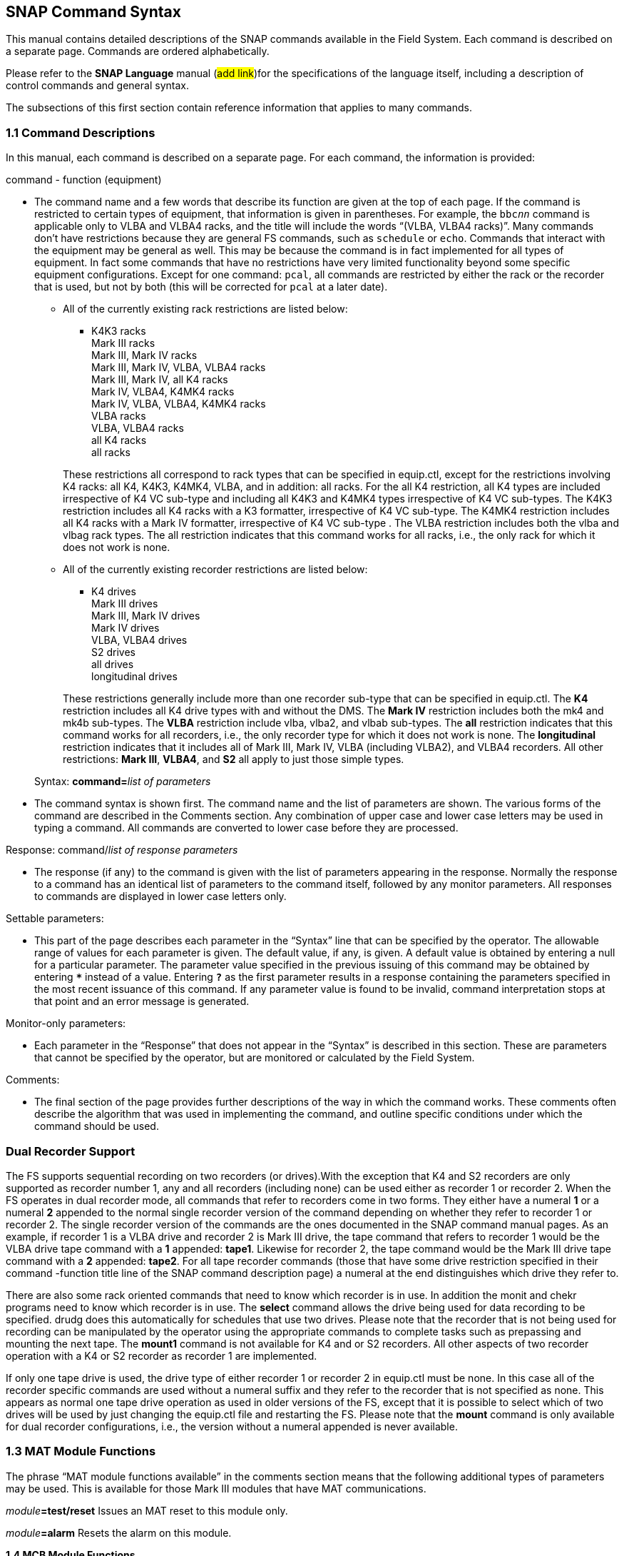 
== SNAP Command Syntax

This manual contains detailed descriptions of the SNAP commands
available in the Field System. Each command is described on a separate
page. Commands are ordered alphabetically.

Please refer to the *SNAP Language* manual (#add link#)for the
specifications of the language itself, including a description of
control commands and general syntax.

The subsections of this first section contain reference information that
applies to many commands.

=== 1.1 Command Descriptions

In this manual, each command is described on a separate page. For each
command, the information is provided:

command - function (equipment)

[none]
* The command name and a few words that describe its function are given at
the top of each page. If the command is restricted to certain types of
equipment, that information is given in parentheses. For example, the
`bbc__nn__` command is applicable only to VLBA and VLBA4 racks,
and the title will include the words "`(VLBA, VLBA4 racks)`". Many
commands don’t have restrictions because they are general FS commands,
such as `schedule` or `echo`. Commands that interact with the equipment
may be general as well. This may be because the command is in fact
implemented for all types of equipment. In fact some commands that have
no restrictions have very limited functionality beyond some specific
equipment configurations. Except for one command: `pcal`, all commands
are restricted by either the rack or the recorder that is used, but not
by both (this will be corrected for `pcal` at a later date).

+

** All of the currently existing rack restrictions are listed below:

+

[none]
*** K4K3 racks +
Mark III racks +
Mark III, Mark IV racks +
Mark III, Mark IV, VLBA, VLBA4 racks +
Mark III, Mark IV, all K4 racks +
Mark IV, VLBA4, K4MK4 racks +
Mark IV, VLBA, VLBA4, K4MK4 racks +
VLBA racks +
VLBA, VLBA4 racks +
all K4 racks +
all racks 

+

These restrictions all correspond to rack types that can be specified in
equip.ctl, except for the restrictions involving K4 racks: all K4,
K4K3, K4MK4, VLBA, and in addition: all racks. For the all K4
restriction, all K4 types are included irrespective of K4 VC sub-type
and including all K4K3 and K4MK4 types irrespective of K4 VC sub-types.
The K4K3 restriction includes all K4 racks with a K3 formatter,
irrespective of K4 VC sub-type. The K4MK4 restriction includes all K4
racks with a Mark IV formatter, irrespective of K4 VC sub-type . The
VLBA restriction includes both the vlba and vlbag rack types. The
all restriction indicates that this command works for all racks, i.e.,
the only rack for which it does not work is none.

** All of the currently existing recorder restrictions are listed below:

+

[none]
*** K4 drives +
Mark III drives +
Mark III, Mark IV drives +
Mark IV drives +
VLBA, VLBA4 drives +
S2 drives +
all drives +
longitudinal drives

+

These restrictions generally include more than one recorder sub-type
that can be specified in equip.ctl. The *K4* restriction includes all K4
drive types with and without the DMS. The *Mark IV* restriction includes
both the mk4 and mk4b sub-types. The *VLBA* restriction include vlba,
vlba2, and vlbab sub-types. The *all* restriction indicates that this
command works for all recorders, i.e., the only recorder type for which
it does not work is none. The *longitudinal* restriction indicates that
it includes all of Mark III, Mark IV, VLBA (including VLBA2), and VLBA4
recorders. All other restrictions: *Mark III*, *VLBA4*, and *S2* all
apply to just those simple types.

+

Syntax: **command=**__list of parameters__

[none]
* The command syntax is shown first. The command name and the list of
parameters are shown. The various forms of the command are described in
the Comments section. Any combination of upper case and lower case
letters may be used in typing a command. All commands are converted to
lower case before they are processed.

Response: command/_list of response parameters_

[none]
* The response (if any) to the command is given with the list of
parameters appearing in the response. Normally the response to a command
has an identical list of parameters to the command itself, followed by
any monitor parameters. All responses to commands are displayed in lower
case letters only.

Settable parameters:

[none]
* This part of the page describes each parameter in the “Syntax” line that
can be specified by the operator. The allowable range of values for each
parameter is given. The default value, if any, is given. A default value
is obtained by entering a null for a particular parameter. The parameter
value specified in the previous issuing of this command may be obtained
by entering `***` instead of a value. Entering `*?*` as the first parameter
results in a response containing the parameters specified in the most
recent issuance of this command. If any parameter value is found to be
invalid, command interpretation stops at that point and an error message
is generated.

Monitor-only parameters:

[none]
* Each parameter in the “Response” that does not appear in the “Syntax” is
described in this section. These are parameters that cannot be specified
by the operator, but are monitored or calculated by the Field System.

Comments:

[none]
* The final section of the page provides further descriptions of the way
in which the command works. These comments often describe the algorithm
that was used in implementing the command, and outline specific
conditions under which the command should be used.

=== Dual Recorder Support

The FS supports sequential recording on two recorders (or drives).With
the exception that K4 and S2 recorders are only supported as recorder
number 1, any and all recorders (including none) can be used either as
recorder 1 or recorder 2. When the FS operates in dual recorder mode,
all commands that refer to recorders come in two forms. They either have
a numeral *1* or a numeral *2* appended to the normal single recorder
version of the command depending on whether they refer to recorder 1 or
recorder 2. The single recorder version of the commands are the ones
documented in the SNAP command manual pages. As an example, if recorder
1 is a VLBA drive and recorder 2 is Mark III drive, the tape command
that refers to recorder 1 would be the VLBA drive tape command with a
*1* appended: *tape1*. Likewise for recorder 2, the tape command would
be the Mark III drive tape command with a *2* appended: *tape2*. For all
tape recorder commands (those that have some drive restriction specified
in their command -function title line of the SNAP command description
page) a numeral at the end distinguishes which drive they refer to.

There are also some rack oriented commands that need to know which
recorder is in use. In addition the monit and chekr programs need to
know which recorder is in use. The *select* command allows the drive
being used for data recording to be specified. drudg does this
automatically for schedules that use two drives. Please note that the
recorder that is not being used for recording can be manipulated by the
operator using the appropriate commands to complete tasks such as
prepassing and mounting the next tape. The *mount1* command is not
available for K4 and or S2 recorders. All other aspects of two recorder
operation with a K4 or S2 recorder as recorder 1 are implemented.

If only one tape drive is used, the drive type of either recorder 1 or
recorder 2 in equip.ctl must be none. In this case all of the recorder
specific commands are used without a numeral suffix and they refer to
the recorder that is not specified as none. This appears as normal one
tape drive operation as used in older versions of the FS, except that it
is possible to select which of two drives will be used by just changing
the equip.ctl file and restarting the FS. Please note that the *mount*
command is only available for dual recorder configurations, i.e., the
version without a numeral appended is never available.

=== 1.3 MAT Module Functions

The phrase “MAT module functions available” in the comments section
means that the following additional types of parameters may be used.
This is available for those Mark III modules that have MAT
communications.

__module__**=test/reset** Issues an MAT reset to this module only.

__module__**=alarm** Resets the alarm on this module.

*1.4 MCB Module Functions*

The following syntax is valid for those commands which state that “MCB
module functions are available” in the Comments section of the command
description.

__module__**=addr** Sends the module its base address and length. This
sets the module's MCB address space.

__module__**=test** Checks the module’s address. An error message in
response to this command indicates that the module needs to be sent its
address space.

*1.5 Module and Detector Mnemonics*

The Field System makes use of mnemonics for Mark III, Mark IV, S2, VLBA,
and VLBA4 equipment in SNAP commands. No mnemonics are defined for K4
modules or detectors at this time. Displays of mnemonics are always two
characters, but many forms of module names are allowed when entering
commands. This is a convenience for the operator who does not have to
remember the exact two-character mnemonic.

The SNAP commands that pertain to total power radiometry allow the
operator to specify different detectors in the equipment. Detectors are
specified by using a mnemonic. When the Field System displays mnemonics
they are always two characters, but different forms of the detector
names are allowed when entering commands. This is a convenience for the
operator who does not have to remember the exact two-character mnemonic.

Valid mnemonics for modules and detectors are listed in the tables on
the following pages.

The *u5* and *u6* detector mnemonics are used for station specific
detectors that implemented via the antcn program. Currently they are not
completely supported. They may be used in the *fivept* and *onoff*
commands for all rack types (including none). They may also be use in
the *tpi*, *tpical*, *tpzero*, and **tsys**__X__ commands for +++rack
types other than+++ Mark III, Mark IV, VLBA, and VLBA4 .

[width="100%",cols="45%,14%,41%",options="header",]
|===
|Field System Module Mnemonics | |
|Module |Standard mnemonic a|
Other allowed mnemonics

(* indicates mnemonics available only when only one drive is defined)

|Mark III modules | |

|video converters |**v**__n__, __n__=*1-f* |**vc**__n__, __n__=*1-15,
1-f*

|IF distributor |*if* |*ifd*

|formatter |*fm* |*form*

|tape transport 1 |*r1* |*rec1*, *tape1*, *rc**, *tp**

|tape transport 2 |*r2* |*rec2*, *tape2*, *rc**, *tp**

|high density heads transport 1 |*h1* |*hd**

|high density heads transport 2 |*h2* |*hd**

|S/X receiver |*rx* |

|IF3 distributor |*i3* |*if3,ifd3*

|S2 modules | |

|tape recorder 1 |*r1* |*rec1*, *tape1*, *rc**, *tp**

|VLBA modules | |

|baseband converters |**b**__n__, __n__=*1-f* |**bc**__n__,
**bbc**__n__, __n__=*1-15, 1-f*

|IF distributor 1, channels A&B |*ia* |*ifa*, *ifb*, *ib*, *ifab*

|IF distributor 2, channels C&D |*ic* |*ifc*, *ifd*, *ic*, *ifcd*

|formatter |*fm* |*form*

|tape recorder 1 (except heads) |*r1* |*rec1*, *tape1*, *rc**, *tp**

|tape recorder 1 (except heads) |*r2* |*rec2*, *tape2*, *rc**, *tp**

|high density heads recorder 1 |*h1* |*hd**

|high density heads recorder 2 |*h2* |*hd**

|Groups of modules | |

|all modules which have been set up | |*all*

|odd video or baseband converters | |*odd*

|even video or baseband converters | |*even*
|===

[width="100%",cols="43%,15%,42%",options="header",]
|===
|Field System Detector Mnemonics | |
|Detector |Standard mnemonic |Other allowed mnemonics

|Mark III detectors | |

|formatter selected VCs |*formvc* |

|IFs feeding formatter selected VCs |*formif* |

|video converters |**v**__n__, __n__=*1-f* |**vc**__n__,
__n__=*1-15,1-f*

|IF distributor channel 1 |*i1* |*if1*

|IF distributor channel 2 |*i2* |*if2*

|IF3 distributor |*i3* |*if3*

|S2 detectors | |

|none | |

|VLBA detectors | |

|formatter selected BBCs |*formbbc* |

|IFs feeding formatter selected BBCs |*formif* |

|baseband converters, USB |__n__**u**, __n__=*1-f* a|
**b**__n__*u*, **bc**__n__*u*, **bbc**__n__*u*,

__n__=*1-15,1-f*

|baseband converters, LSB |__n__**l**, __n__=*1-f* a|
**b**__n__*l*, **bc**__n__*l*, **bbc**__n__*l*,

__n__=*1-15,1-f*

|IF distributor 1, channel A |*ia* |*ifa*

|IF distributor 1, channel B |*ib* |*ifb*

|IF distributor 2, channel C |*ic* |*ifc*

|IF distributor 2, channel D |*id* |*ifd*

|Station Dependent Detectors | |

|Detector 1 (IF “chain” 5) |*u5* |

|Detector 2 (IF “chain” 6) |*u6* |

|Groups of detectors | |

|all non-station dependent detectors | |*all*

|all odd video converters | |*odd*

|all even video converters | |*even*

|all odd baseband converters USB | |*oddu*

|all odd baseband converters LSB | |*oddl*

|all even baseband converters USB | |*evenu*

|all even baseband converters LSB | |*evenl*
|===

== On-Line Help

The entire documentation for each command is available as on-line help
in the Field System. The *help* command will display the information for
a specified command on the screen during Field System operations. The
information that is listed is identical to that found on the pages of
this manual.

Refer to the page with the *help* command description.


